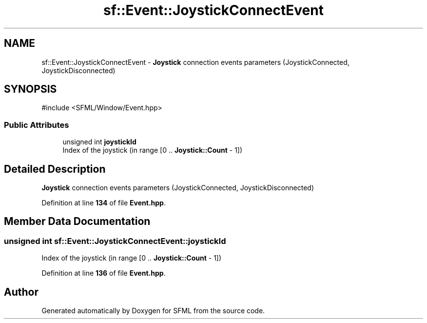 .TH "sf::Event::JoystickConnectEvent" 3 "Version .." "SFML" \" -*- nroff -*-
.ad l
.nh
.SH NAME
sf::Event::JoystickConnectEvent \- \fBJoystick\fP connection events parameters (JoystickConnected, JoystickDisconnected)  

.SH SYNOPSIS
.br
.PP
.PP
\fR#include <SFML/Window/Event\&.hpp>\fP
.SS "Public Attributes"

.in +1c
.ti -1c
.RI "unsigned int \fBjoystickId\fP"
.br
.RI "Index of the joystick (in range [0 \&.\&. \fBJoystick::Count\fP - 1]) "
.in -1c
.SH "Detailed Description"
.PP 
\fBJoystick\fP connection events parameters (JoystickConnected, JoystickDisconnected) 
.PP
Definition at line \fB134\fP of file \fBEvent\&.hpp\fP\&.
.SH "Member Data Documentation"
.PP 
.SS "unsigned int sf::Event::JoystickConnectEvent::joystickId"

.PP
Index of the joystick (in range [0 \&.\&. \fBJoystick::Count\fP - 1]) 
.PP
Definition at line \fB136\fP of file \fBEvent\&.hpp\fP\&.

.SH "Author"
.PP 
Generated automatically by Doxygen for SFML from the source code\&.
